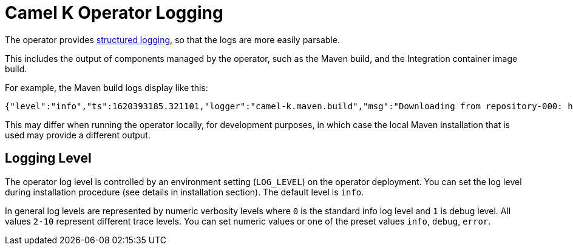 [[logging]]
= Camel K Operator Logging

The operator provides https://kubernetes.io/blog/2020/09/04/kubernetes-1-19-introducing-structured-logs/[structured logging], so that the logs are more easily parsable.

This includes the output of components managed by the operator, such as the Maven build, and the Integration container image build.

For example, the Maven build logs display like this:

[source,json]
----
{"level":"info","ts":1620393185.321101,"logger":"camel-k.maven.build","msg":"Downloading from repository-000: http://my.repository.com:8081/artifactory/fuse-brno/org/jboss/shrinkwrap/resolver/shrinkwrap-resolver-bom/2.2.4/shrinkwrap-resolver-bom-2.2.4.pom"}
----

This may differ when running the operator locally, for development purposes, in which case the local Maven installation that is used may provide a different output.

[[operator-logging-level]]
== Logging Level

The operator log level is controlled by an environment setting (`LOG_LEVEL`) on the operator deployment. You can set the log level during installation procedure (see details in installation section). The default level is `info`.

In general log levels are represented by numeric verbosity levels where `0` is the standard info log level and `1` is debug level. All values `2-10` represent different trace levels. You can set numeric values or one of the preset values `info`, `debug`, `error`.
